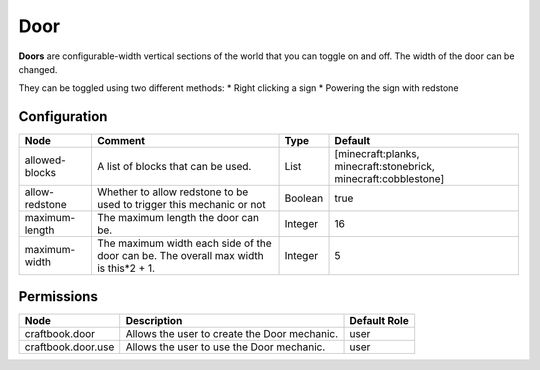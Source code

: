 ====
Door
====

**Doors** are configurable-width vertical sections of the world that you can toggle on and off. The width of the door can be changed.

They can be toggled using two different methods:
* Right clicking a sign
* Powering the sign with redstone

Configuration
=============

============== ==================================================================================== ======= ===============================================================
Node           Comment                                                                              Type    Default                                                         
============== ==================================================================================== ======= ===============================================================
allowed-blocks A list of blocks that can be used.                                                   List    [minecraft:planks, minecraft:stonebrick, minecraft:cobblestone] 
allow-redstone Whether to allow redstone to be used to trigger this mechanic or not                 Boolean true                                                            
maximum-length The maximum length the door can be.                                                  Integer 16                                                              
maximum-width  The maximum width each side of the door can be. The overall max width is this*2 + 1. Integer 5                                                               
============== ==================================================================================== ======= ===============================================================


Permissions
===========

================== ============================================ ============
Node               Description                                  Default Role 
================== ============================================ ============
craftbook.door     Allows the user to create the Door mechanic. user         
craftbook.door.use Allows the user to use the Door mechanic.    user         
================== ============================================ ============

